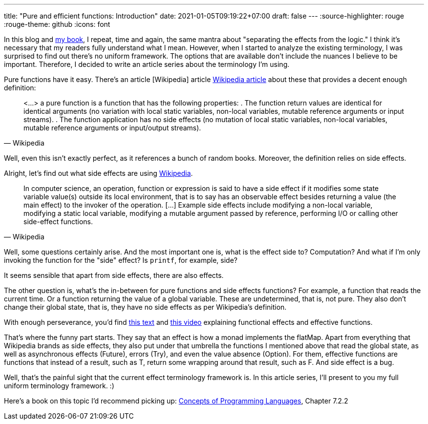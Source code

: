 ---
title: "Pure and efficient functions: Introduction"
date: 2021-01-05T09:19:22+07:00
draft: false
---
:source-highlighter: rouge
:rouge-theme: github
:icons: font

In this blog and link:++{{< ref "book/ergo" >}}++[my book], I repeat, time and again, the same mantra
about "separating the effects from the logic."
I think it's necessary that my readers fully understand what I mean.
However, when I started to analyze the existing terminology, I was surprised to find out there's no
uniform framework.
The options that are available don't include the nuances I believe to be important. 
Therefore, I decided to write an article series about the terminology I'm using.

Pure functions have it easy. 
There's an article [Wikipedia] article https://en.wikipedia.org/wiki/Pure_function[Wikipedia
article] about these that provides a decent enough definition:
[quote, Wikipedia]
____
<...> a pure function is a function that has the following properties:
. The function return values are identical for identical arguments (no variation with local static variables, non-local variables, mutable reference arguments or input streams).
. The function application has no side effects (no mutation of local static variables, non-local variables, mutable reference arguments or input/output streams).
____

Well, even this isn't exactly perfect, as it references a bunch of random books.
Moreover, the definition relies on side effects.

Alright, let's find out what side effects are using https://en.wikipedia.org/wiki/Side_effect_(computer_science)[Wikipedia].

////
Предлагаю эту часть в переводе просто убрать по очевидным причинам. Если есть другие варианты,
внесу с правками

Ладно давайте посмотрим что такое сайдэффекты
https://ru.wikipedia.org/wiki/%D0%9F%D0%BE%D0%B1%D0%BE%D1%87%D0%BD%D1%8B%D0%B9_%D1%8D%D1%84%D1%84%D0%B5%D0%BA%D1%82_(%D0%BF%D1%80%D0%BE%D0%B3%D1%80%D0%B0%D0%BC%D0%BC%D0%B8%D1%80%D0%BE%D0%B2%D0%B0%D0%BD%D0%B8%D0%B5)[на
той же вики]:
[quote, Википедия]
____
любые действия работающей программы, изменяющие среду выполнения (англ. execution environment).
Например, к побочным эффектам относятся:

- доступ (чтение или запись) к объекту, определённому с модификатором volatile (англ.);
- изменение (запись) объекта;
- изменение файла;
- изменение поведения инструкций процессора, обрабатывающих числа с плавающей точкой (см. floating-point environment (англ.));
- вызов функции, выполняющей любое из перечисленных выше действий.
____

И вот тут уже возникают вопросы. Смотрю я на примеры и вроде всё правильно, но что-то с ними не то.
Но если взглянуть на ссылку откуда они взяты: The Art of Software Security Assessment: Identifying and Preventing Software Vulnerabilities, то всё становится на свои места.
Ток спрашивается при чём тут секьюрити?

Ок, может https://en.wikipedia.org/wiki/Side_effect_(computer_science)[на английском] получше?
////

[quote, Wikipedia]
____
In computer science, an operation, function or expression is said to have a side effect if it modifies some state variable value(s) outside its local environment, that is to say has an observable effect besides returning a value (the main effect) to the invoker of the operation.
[…] Example side effects include modifying a non-local variable, modifying a static local variable, modifying a mutable argument passed by reference, performing I/O or calling other side-effect functions.
____

Well, some questions certainly arise.
And the most important one is, what is the effect side to?
Computation?
And what if I'm only invoking the function for the "side" effect?
Is `printf`, for example, side?

It seems sensible that apart from side effects, there are also effects. 

The other question is, what's the in-between for pure functions and side effects functions?
For example, a function that reads the current time.
Or a function returning the value of a global variable.
These are undetermined, that is, not pure. 
They also don't change their global state, that is, they have no side effects as per Wikipedia's definition.

With enough perseverance, you'd find
https://alvinalexander.com/scala/what-effects-effectful-mean-in-functional-programming/[this text] and
https://www.youtube.com/watch?app=desktop&v=po3wmq4S15A[this video] explaining functional effects
and effective functions.

That's where the funny part starts.
They say that an effect is how a monad implements the flatMap.
Apart from everything that Wikipedia brands as side effects, they also put under that umbrella the
functions I mentioned above that read the global state, as well as asynchronous effects (Future), errors
(Try), and even the value absence (Option).
For them, effective functions are functions that instead of a result, such as T, return some wrapping around
that result, such as F.
And side effect is a bug. 

Well, that's the painful sight that the current effect terminology framework is.
In this article series, I'll present to you my full uniform terminology framework. :)

Here's a book on this topic I'd recommend picking up:
https://www.amazon.com/Concepts-Programming-Languages-Robert-Sebesta/dp/013394302X[Concepts
of Programming Languages], Chapter 7.2.2
